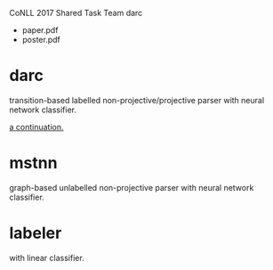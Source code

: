 CoNLL 2017 Shared Task Team darc

- paper.pdf
- poster.pdf

* darc

transition-based labelled non-projective/projective parser with neural network classifier.

[[https://github.com/ysmiraak/darc][a continuation.]]

* mstnn

graph-based unlabelled non-projective parser with neural network classifier.

* labeler

with linear classifier.
